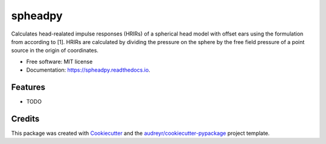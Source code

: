 ========
spheadpy
========


.. image:: https://img.shields.io/pypi/v/spheadpy.svg
        :target: https://pypi.python.org/pypi/spheadpy

.. image:: https://img.shields.io/travis/thomaschhh/spheadpy.svg
        :target: https://travis-ci.com/thomaschhh/spheadpy

.. image:: https://readthedocs.org/projects/spheadpy/badge/?version=latest
        :target: https://spheadpy.readthedocs.io/en/latest/?version=latest
        :alt: Documentation Status




Calculates head-realated impulse responses (HRIRs) of a spherical head model with offset ears using the formulation from according to [1]. HRIRs are calculated by dividing the pressure on the sphere by the free field pressure of a point source in the origin of coordinates.


* Free software: MIT license
* Documentation: https://spheadpy.readthedocs.io.


Features
--------

* TODO

Credits
-------

This package was created with Cookiecutter_ and the `audreyr/cookiecutter-pypackage`_ project template.

.. _Cookiecutter: https://github.com/audreyr/cookiecutter
.. _`audreyr/cookiecutter-pypackage`: https://github.com/audreyr/cookiecutter-pypackage
